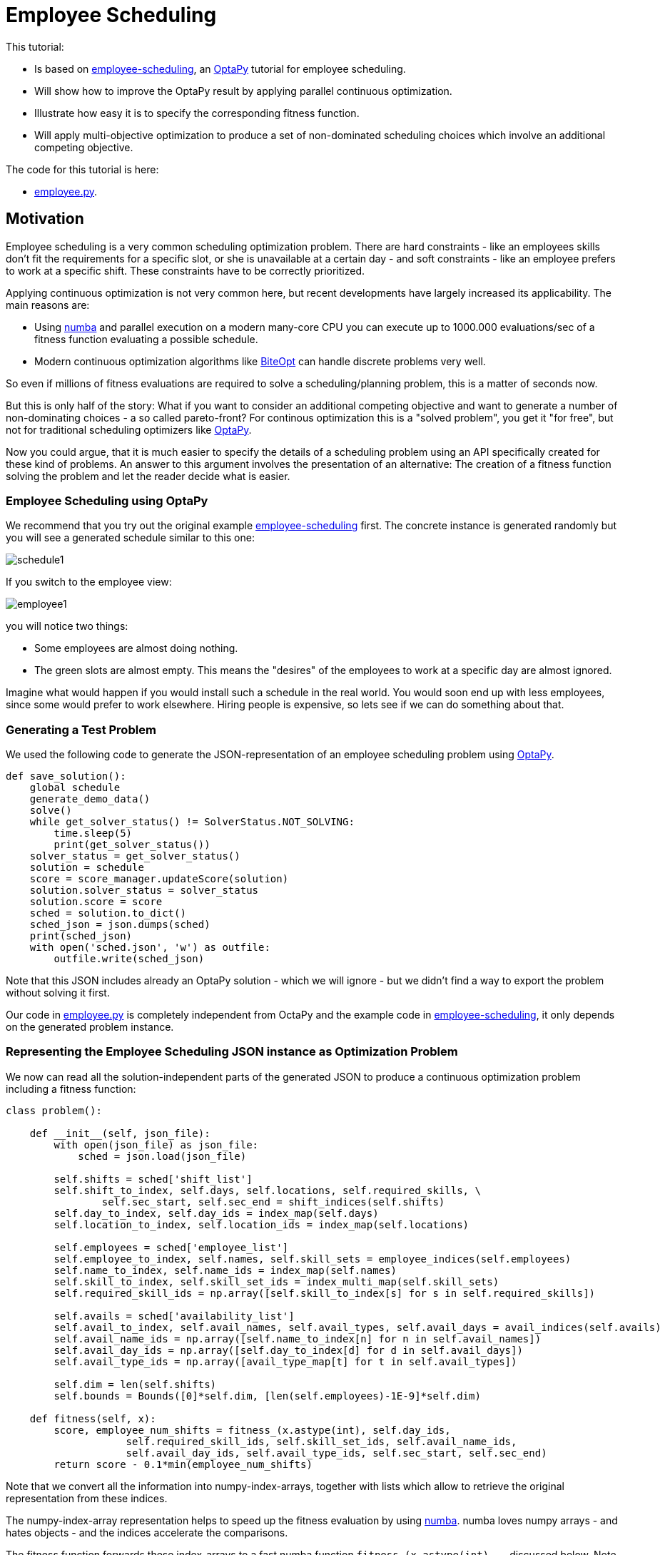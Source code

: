 :encoding: utf-8
:imagesdir: img
:cpp: C++
:call: __call__

= Employee Scheduling

This tutorial:

- Is based on 
https://github.com/optapy/optapy-quickstarts/blob/stable/employee-scheduling/README.adoc[employee-scheduling],
an https://github.com/optapy/optapy[OptaPy] tutorial for employee scheduling.
- Will show how to improve the OptaPy result by applying parallel continuous optimization.
- Illustrate how easy it is to specify the corresponding fitness function.
- Will apply multi-objective optimization to produce a set of non-dominated scheduling choices which 
involve an additional competing objective.

The code for this tutorial is
here: 

- https://github.com/dietmarwo/fast-cma-es/blob/master/examples/employee.py[employee.py].

== Motivation

Employee scheduling is a very common scheduling optimization problem. There are hard constraints
- like an employees skills don't fit the requirements for a specific slot,  or she is unavailable at a certain day - 
and soft constraints - like an employee prefers to work at a specific shift. These constraints 
have to be correctly prioritized. 

Applying continuous optimization is not very common here, but recent developments have largely increased its applicability. 
The main reasons are:

- Using https://numba.pydata.org/[numba] and parallel execution on a modern many-core CPU you can execute up to 
1000.000 evaluations/sec of a fitness function evaluating a possible schedule. 
- Modern continuous optimization algorithms like https://github.com/avaneev/biteopt[BiteOpt] can handle discrete problems very well. 

So even if millions of fitness evaluations are required to solve a scheduling/planning problem, this is a matter
of seconds now. 

But this is only half of the story: What if you want to consider an additional competing objective and want to 
generate a number of non-dominating choices - a so called pareto-front? For continous optimization this is a
"solved problem", you get it "for free", but not for traditional scheduling optimizers like https://github.com/optapy/optapy[OptaPy].

Now you could argue, that it is much easier to specify the details of a scheduling problem using an API specifically created
for these kind of problems. An answer to this argument involves the presentation of an alternative: The creation
of a fitness function solving the problem and let the reader decide what is easier. 

=== Employee Scheduling using OptaPy

We recommend that you try out the original example 
https://github.com/optapy/optapy-quickstarts/blob/stable/employee-scheduling/README.adoc[employee-scheduling]
first. The concrete instance is generated randomly but you will see a generated schedule similar to this one:

image::schedule1.png[]

If you switch to the employee view:

image::employee1.png[]

you will notice two things:

- Some employees are almost doing nothing.
- The green slots are almost empty. This means the "desires" of the employees to work at a specific day are almost ignored. 

Imagine what would happen if you would install such a schedule in the real world. You would soon end up with less employees, since
some would prefer to work elsewhere. Hiring people is expensive, so lets see if we can do something about that. 

=== Generating a Test Problem

We used the following code to generate the JSON-representation of an employee 
scheduling problem using https://github.com/optapy/optapy[OptaPy]. 

[source,python]
----
def save_solution():
    global schedule
    generate_demo_data()
    solve()
    while get_solver_status() != SolverStatus.NOT_SOLVING:
        time.sleep(5)
        print(get_solver_status())  
    solver_status = get_solver_status()
    solution = schedule
    score = score_manager.updateScore(solution)
    solution.solver_status = solver_status
    solution.score = score
    sched = solution.to_dict()
    sched_json = json.dumps(sched)
    print(sched_json)
    with open('sched.json', 'w') as outfile:
        outfile.write(sched_json)
----

Note that this JSON includes already an OptaPy solution - which we will ignore - but we didn't 
find a way to export the problem without solving it first. 

Our code in https://github.com/dietmarwo/fast-cma-es/blob/master/examples/employee.py[employee.py]
is completely independent from OctaPy and the example code in 
https://github.com/optapy/optapy-quickstarts/blob/stable/employee-scheduling/README.adoc[employee-scheduling],
it only depends on the generated problem instance. 

=== Representing the Employee Scheduling JSON instance as Optimization Problem  

We now can read all the solution-independent parts of the generated JSON to produce
a continuous optimization problem including a fitness function:

[source,python]
----
class problem():
    
    def __init__(self, json_file):
        with open(json_file) as json_file:
            sched = json.load(json_file)    
            
        self.shifts = sched['shift_list']
        self.shift_to_index, self.days, self.locations, self.required_skills, \
                self.sec_start, self.sec_end = shift_indices(self.shifts)
        self.day_to_index, self.day_ids = index_map(self.days)
        self.location_to_index, self.location_ids = index_map(self.locations)
                
        self.employees = sched['employee_list']
        self.employee_to_index, self.names, self.skill_sets = employee_indices(self.employees)
        self.name_to_index, self.name_ids = index_map(self.names)
        self.skill_to_index, self.skill_set_ids = index_multi_map(self.skill_sets)
        self.required_skill_ids = np.array([self.skill_to_index[s] for s in self.required_skills])

        self.avails = sched['availability_list']
        self.avail_to_index, self.avail_names, self.avail_types, self.avail_days = avail_indices(self.avails)
        self.avail_name_ids = np.array([self.name_to_index[n] for n in self.avail_names])
        self.avail_day_ids = np.array([self.day_to_index[d] for d in self.avail_days])
        self.avail_type_ids = np.array([avail_type_map[t] for t in self.avail_types])
        
        self.dim = len(self.shifts)
        self.bounds = Bounds([0]*self.dim, [len(self.employees)-1E-9]*self.dim)  

    def fitness(self, x):
        score, employee_num_shifts = fitness_(x.astype(int), self.day_ids, 
                    self.required_skill_ids, self.skill_set_ids, self.avail_name_ids, 
                    self.avail_day_ids, self.avail_type_ids, self.sec_start, self.sec_end)
        return score - 0.1*min(employee_num_shifts)
----

Note that we convert all the information into numpy-index-arrays, together
with lists which allow to retrieve the original representation from these indices. 

The numpy-index-array representation helps to speed up the fitness evaluation 
by using https://numba.pydata.org/[numba]. numba loves numpy arrays - and hates objects -  
and the indices accelerate the comparisons.

The fitness function forwards these index-arrays to a fast numba function 
`fitness_(x.astype(int), ...` discussed below. Note that the continuous decision vector
`x` is converted into discrete integer values using `x.astype(int)`.

=== Implementing the Fitness Function

The fitness function needs to check how many hard and soft constraints 
an employee schedule `employees_at_shift` given as decision vector violates.   
We multiply hard constraints by factor 1000 to priorize them. `UNDESIRED`
constraints - that an employee prefers not to work at a specific day - 
will get factor 100, and `DESIRED` constraints 
- that an employee likes to work at a specific day - gets a negative  
factor `-1`, because we want to maximize its fulfillment.  

[source,python]
----
@njit(fastmath=True)
def fitness_(employees_at_shift, day_ids, required_skill_ids, skill_set_ids, 
             avail_names_ids, avail_days_ids, avail_type_ids, sec_start, sec_end):
    score = 0
    num_employees = len(skill_set_ids)
    employee_last_day = np.full(num_employees, -1, dtype=numba.int32)
    employee_last_end = np.full(num_employees, -1, dtype=numba.int32)
    employee_num_shifts = np.zeros(num_employees, dtype=numba.int32)
    for shift in range(len(employees_at_shift)):
        day = day_ids[shift]
        employee = employees_at_shift[shift]
        employee_num_shifts[employee] += 1
        if employee_last_day[employee] == day:
            score += 1000  # employee should only work once a day
            continue
        employee_last_day[employee] = day
        if sec_start[shift] - employee_last_end[employee] < 10*3600:
            score += 1000  # employee should pause for 10 hours (and shifts should not overlap)
            continue
        employee_last_end[employee] = sec_end[shift]
        required_skill = required_skill_ids[shift]
        skill_set = skill_set_ids[employee]
        if not required_skill in skill_set: 
            score += 1000 # employee has wrong skill set
        avail_ids = np.where(avail_names_ids == employee)
        for avail_id in avail_ids[0]:
            avail_day = avail_days_ids[avail_id]
            if day == avail_day:
                type = avail_type_ids[avail_id]
                if type == UNDESIRED:  
                    score += 100 # employee does not want to work this day
                elif type == UNAVAILABLE:
                    score += 1000 # employee is unavailable
                elif type == DESIRED:
                    score -= 1 # employee works at desired day
    return score, employee_num_shifts
----

You may compare the complexity of this code to
https://github.com/optapy/optapy-quickstarts/blob/stable/employee-scheduling/constraints.py[constraints.py] and
https://github.com/optapy/optapy-quickstarts/blob/stable/employee-scheduling/domain.py[domain.py].
Note that the fitness function above doesn't require any specific domain objects and
"schedule solver"-API, but still is quite readable. And it does something more:
It counts the number of shifts for each employee and returns this as an array. You may use
`np.std(employee_num_shifts)` or `-min(employee_num_shifts)` to support a more 
equal distribution of work. This way we make sure that all employees get a fair amount of work-shifts. 

=== Single Objective Optimization

We call `fcmaes.retry.minimize_plot` because we want to monitor/plot the progress over time. 
It takes an continuous optimizer as an argument. We recommend to try BiteOpt first - not only for
this problem - because it doesn't require specific parameters, it is mostly self adapting. 
`fcmaes.retry` will as default use `mp.cpu_count()` parallel workers. In our case (AMD 16 core 5950x)
this results to 32 optimizations performed in parallel. 

[source,python]
----
    def fitness(self, x):
        score, employee_num_shifts = fitness_(x.astype(int), self.day_ids, 
                    self.required_skill_ids, self.skill_set_ids, self.avail_name_ids, 
                    self.avail_day_ids, self.avail_type_ids, self.sec_start, self.sec_end)
        return score - 0.1*min(employee_num_shifts)

    def optimize(self):
        self.fitness(np.random.uniform(0, len(self.employees), self.dim).astype(int))
        res = retry.minimize_plot("schedule.bite.500k", Bite_cpp(200000),  
        # res = retry.minimize_plot("schedule.de.500k", De_cpp(200000, popsize = 256, ints = [True]*self.dim),  
        # res = retry.minimize_plot("schedule.crfnes.500k", Crfmnes_cpp(400000, popsize=128),  
                    wrapper(self.fitness), self.bounds, num_retries=32, plot_limit=10000)
        print(self.fitness_mo(res.x)) 
        self.show(res.x)
----

In the diagrams below you see:

- BitOpt is the best choice for this problem.
- Less than one second is required to find the solution - although the optimizer runs a bit longer. 

image::employeeres.png[]

'self.show(res.x)` shows the result as a human readable list. It converts the indices back into schedules, employees and
fulfilled/violated constraints. As we see all 5 "desired" work day constraints are fulfilled and all employees get at least
6 shifts applied.  

----
[-5, -6]
{'start': '2022-06-27T06:00:00', 'end': '2022-06-27T14:00:00', 'location': 'Ambulatory care', 'required_skill': 'Anaesthetics', 'employee': {'name': 'Beth King', 'skill_set': ['Anaesthetics', 'Doctor']}}
{'start': '2022-06-27T14:00:00', 'end': '2022-06-27T22:00:00', 'location': 'Ambulatory care', 'required_skill': 'Anaesthetics', 'employee': {'name': 'Dan Poe', 'skill_set': ['Anaesthetics', 'Doctor']}}
...
{'name': 'Ivy King', 'skill_set': ['Anaesthetics', 'Nurse']} {'employee': {'name': 'Ivy King', 'skill_set': ['Anaesthetics', 'Nurse']}, 'date': '2022-06-29', 'availability_type': 'DESIRED'}
{'name': 'Gus Fox', 'skill_set': ['Anaesthetics', 'Nurse']} {'employee': {'name': 'Gus Fox', 'skill_set': ['Anaesthetics', 'Nurse']}, 'date': '2022-07-03', 'availability_type': 'DESIRED'}
{'name': 'Dan Poe', 'skill_set': ['Anaesthetics', 'Doctor']} {'employee': {'name': 'Dan Poe', 'skill_set': ['Anaesthetics', 'Doctor']}, 'date': '2022-07-04', 'availability_type': 'DESIRED'}
{'name': 'Beth Cole', 'skill_set': ['Anaesthetics', 'Nurse']} {'employee': {'name': 'Beth Cole', 'skill_set': ['Anaesthetics', 'Nurse']}, 'date': '2022-07-05', 'availability_type': 'DESIRED'}
{'name': 'Elsa Watt', 'skill_set': ['Nurse']} {'employee': {'name': 'Elsa Watt', 'skill_set': ['Nurse']}, 'date': '2022-07-05', 'availability_type': 'DESIRED'}
----

=== Multi-Objective Fitness

For the fitness function the only change is that instead of adding `-0.1*min(employee_num_shifts)` to the first objective, 
we return a second one `-min(employee_num_shifts)`. 

[source,python]
----
    def fitness_mo(self, x):
        score, employee_num_shifts = fitness_(x.astype(int), self.day_ids, 
                    self.required_skill_ids, self.skill_set_ids, self.avail_name_ids, 
                    self.avail_day_ids, self.avail_type_ids, self.sec_start, self.sec_end)
        return [score, np.std(employee_num_shifts)]
        #return [score, -min(employee_num_shifts)]
----

=== Multi-Objective Optimization

Since the `fcmaes` library offers only one multi-objective optimizer "MODE", the only 
choice we have to make is whether to use differential evolution or NSGA-II population
update (parameter `nsga_update=True`). The recommendation is to try both. For this problem
NSGA-II population update works much better. Multi-objective optimization usually needs
a larger population size, we choose 256 here. 

[source,python]
----
    def optimize_mo(self):
        self.fitness_mo(np.random.uniform(0, len(self.employees), self.dim).astype(int))
        pname = "schedule_mo_600k.512"    
        xs, ys = modecpp.retry(mode.wrapper(self.fitness_mo, 2), 
                         2, 0, self.bounds, popsize = 512, max_evaluations = 600000, 
                     nsga_update=True, num_retries = 32, workers=32)
        np.savez_compressed(pname, xs=xs, ys=ys)
        xs, ys = moretry.pareto(xs, ys)
        for x, y in zip(xs, ys):
            print(str(list(y)) + ' ' + str([int(xi) for xi in x]))
----

As a result we get lists of corresponding argument vectors (`xs`) and function values (`ys`) which represent
the set of non-dominated solutions - the pareto-front: 

----
[-5.0, -6.0] [10, 4, 14, 5, 3, 13, 15, 6, 0, 7, 1, 4, 9, 14, 8, 6, 13, 5, 8, 0, 15, 3, 14, 10, 13, 9, 4, 7, 10, 9, 4, 6, 3, 1, 15, 5, 2, 3, 14, 0, 7, 5, 8, 9, 11, 10, 1, 11, 15, 2, 12, 4, 8, 6, 4, 3, 0, 10, 6, 2, 13, 14, 12, 1, 12, 11, 5, 15, 3, 0, 8, 2, 2, 6, 15, 1, 10, 5, 8, 3, 11, 13, 8, 3, 5, 6, 4, 10, 7, 11, 7, 12, 5, 15, 8, 4, 2, 11, 9, 11, 10, 9, 4, 7, 2, 13, 12, 1, 2, 4, 5, 13, 14, 3, 10, 6, 15, 0, 10, 11, 12, 6, 5, 4, 2, 15]
[95.0, -7.0] [10, 12, 14, 15, 6, 5, 1, 3, 13, 12, 4, 7, 5, 14, 10, 8, 13, 11, 8, 1, 4, 11, 7, 2, 3, 14, 12, 11, 10, 0, 13, 6, 5, 2, 7, 3, 8, 10, 3, 0, 4, 9, 6, 11, 13, 10, 9, 1, 2, 15, 13, 5, 8, 7, 10, 9, 0, 7, 12, 15, 14, 5, 1, 11, 3, 14, 1, 4, 13, 9, 10, 2, 8, 6, 11, 9, 7, 5, 2, 12, 0, 7, 4, 0, 3, 15, 8, 6, 14, 13, 2, 13, 10, 4, 8, 5, 11, 6, 0, 1, 15, 0, 8, 6, 4, 10, 2, 12, 10, 15, 7, 14, 9, 12, 4, 8, 6, 9, 2, 5, 11, 3, 1, 15, 7, 6]
----

If we call `show` for the second solution we see that 'Elsa Li' has to work on an undesired day, but we still have all 'DESIRED' requirements fulfilled and
have now a minimum number of shifts per employee of 7. 

----
{'name': 'Ivy King', 'skill_set': ['Anaesthetics', 'Nurse']} {'employee': {'name': 'Ivy King', 'skill_set': ['Anaesthetics', 'Nurse']}, 'date': '2022-06-29', 'availability_type': 'DESIRED'}
{'name': 'Gus Fox', 'skill_set': ['Anaesthetics', 'Nurse']} {'employee': {'name': 'Gus Fox', 'skill_set': ['Anaesthetics', 'Nurse']}, 'date': '2022-07-03', 'availability_type': 'DESIRED'}
{'name': 'Dan Poe', 'skill_set': ['Anaesthetics', 'Doctor']} {'employee': {'name': 'Dan Poe', 'skill_set': ['Anaesthetics', 'Doctor']}, 'date': '2022-07-04', 'availability_type': 'DESIRED'}
{'name': 'Elsa Watt', 'skill_set': ['Nurse']} {'employee': {'name': 'Elsa Watt', 'skill_set': ['Nurse']}, 'date': '2022-07-05', 'availability_type': 'DESIRED'}
{'name': 'Beth Cole', 'skill_set': ['Anaesthetics', 'Nurse']} {'employee': {'name': 'Beth Cole', 'skill_set': ['Anaesthetics', 'Nurse']}, 'date': '2022-07-05', 'availability_type': 'DESIRED'}
{'name': 'Elsa Li', 'skill_set': ['Doctor']} {'employee': {'name': 'Elsa Li', 'skill_set': ['Doctor']}, 'date': '2022-07-05', 'availability_type': 'UNDESIRED'}
----

Multi-objective optimization doesn't require that we "weight" objectives in advance, their scaling doesn't matter. Instead we are presented with a
set of choices and can decide afterwards what we prefer. We can talk with 'Elsa Li' asking her what she prefers.
For this specific problem instance the number of choices is quite limited, which will not be the case with larger employee scheduling problem instances. 

Edit and execute https://github.com/dietmarwo/fast-cma-es/blob/master/examples/employee.py[employee.py] to reproduce our results. Expect slower timings 
with older CPUs having less cores - we used a 16 core AMD 5950x. Remember `fcmaes` is mainly about utilizing all resources of modern
many core CPUs. 

=== Challenge

I modified the problem generating settings in 
https://github.com/optapy/optapy-quickstarts/blob/stable/employee-scheduling/services.py[services.py]
to generate a tougher challenge. I added some employees and optional skills:

[source,python]
----
FIRST_NAMES = ["Amy", "Beth", "Chad", "Dan", "Elsa", "Flo", "Gus", "Hugo", "Ivy", "Jay", "Carl", "Joy", "Marie", "Love",]
LAST_NAMES = ["Cole", "Fox", "Green", "Jones", "King", "Li", "Poe", "Rye", "Smith", "Watt", "Sagan", "Field", "Curie", "Work"]
REQUIRED_SKILLS = ["Doctor", "Nurse"]
OPTIONAL_SKILLS = ["Anaesthetics", "Surgery", "Radiology"]
LOCATIONS = ["Ambulatory care", "Critical care", "Pediatric care"]
...
    for i in range(16):
        skills = pick_subset(OPTIONAL_SKILLS, random, 1, 4)
----

Now OptaPy shows a score of `Score: -1hard/-480soft`:

image::employee2.png[]

You can try this setting by switching to another json:

[source,python]
----
p = problem('data/sched2.json')
----

Single objective optimization still works, but we need more evaluations and a higher population size (1024) for differential
evolution. Still BiteOpt is the better choice, since it adapts automatically and is a bit more reliable. 

image::employeeres2.png[]

For multi-objective optimization we configured also population size = 1024 and 2000.000 evaluations. The whole optimization
now needs about 90 seconds on the AMD 5950x CPU. But we still get again two valid results, 
one with five fulfilled desired shifts and a minimal 
number of six shifts, the other with three fulfilled desired shifts and a minimal 
number of seven shifts per employee. Both schedules fulfill all hard and soft requirements.

----
[-5.0, -6.0] [0, 6, 10, 8, 13, 2, 11, 14, 5, 7, 12, 3, 15, 13, 14, 6, 11, 8, 13, 2, 0, 6, 9, 11, 3, 8, 15, 13, 10, 3, 8, 1, 0, 9, 6, 15, 13, 1, 9, 10, 12, 5, 7, 4, 3, 8, 10, 7, 15, 5, 12, 11, 3, 4, 13, 4, 8, 0, 10, 2, 14, 9, 11, 14, 10, 2, 0, 8, 12, 1, 5, 3, 13, 6, 5, 14, 9, 1, 10, 3, 4, 6, 15, 2, 11, 5, 8, 3, 7, 12, 11, 3, 2, 1, 6, 13, 4, 9, 12, 10, 0, 14, 3, 4, 13, 7, 5, 6, 1, 5, 3, 15, 0, 6, 10, 7, 11, 14, 13, 0, 10, 2, 5, 3, 8, 15]
[-3.0, -7.0] [0, 6, 10, 9, 13, 1, 11, 14, 5, 7, 12, 3, 15, 13, 14, 11, 6, 8, 13, 2, 0, 6, 9, 11, 3, 8, 15, 13, 10, 2, 8, 1, 0, 9, 6, 15, 13, 1, 9, 10, 12, 5, 7, 4, 3, 4, 10, 7, 15, 8, 12, 11, 3, 2, 13, 4, 8, 0, 10, 2, 14, 9, 11, 14, 10, 2, 0, 8, 12, 1, 5, 4, 13, 6, 7, 14, 9, 1, 10, 3, 4, 6, 15, 2, 11, 5, 8, 3, 7, 12, 11, 3, 8, 1, 6, 13, 4, 9, 12, 12, 0, 14, 3, 4, 13, 7, 5, 6, 1, 5, 3, 15, 0, 6, 10, 7, 11, 14, 13, 0, 10, 2, 5, 3, 8, 15]
----

    INITIAL_ROSTER_LENGTH_IN_DAYS = 28
    ...
    for i in range(16):
        skills = pick_subset(OPTIONAL_SKILLS, random, 1, 4, 4)

=== 28 day roster

Finally let us further complicate things: We double the roster length to 4 weeks and add another skill to each employee
to compensate for that. This makes the task a bit easier since there are more choices, on the other hand it is much more 
complex now. 

[source,python]
----
    INITIAL_ROSTER_LENGTH_IN_DAYS = 28
    ...
        for i in range(16):
        skills = pick_subset(OPTIONAL_SKILLS, random, 1, 4, 4)  
----

Now OptaPy solves all soft constraints, but cannot fulfill 1 hard constraints, even when we increase the time limit:

----
solver_config\
... 
     .withTerminationSpentLimit(Duration.ofSeconds(600)
----

After 10 minutes we get:

----
23:14:39.030 [l-1-thread-1] INFO  Solving ended: time spent (600186), best score (-1hard/0soft), score calculation speed (52/sec), phase total (2)
----

May be parameters can further https://www.optapy.org/docs/latest/optimization-algorithms/optimization-algorithms.html[be tweaked],
but at least class optapy.config.solver.SolverConfig seems to offer no more options. 

We created a corresponding json `data/sched3.json` and now need a population size of 2048 for differential evolution:

[source,python]
----
p = problem('data/sched3.json')

# res = retry.minimize_plot("schedule.de.2000k", De_cpp(2000000, popsize = 2048, ints = [True]*self.dim),  
res = retry.minimize_plot("schedule.bite.2000k", Bite_cpp(2000000),  
----
image::employee2.png[]
This time BiteOpt is clearly better, eight fulfilled "desired" shifts and a minimal number of shifts per employee of 12: 

image::employeeres3.png[]

Multi-objective optimization also requires a population size = 2048 and we configured 5.000.000 evaluations.

[source,python]
----
xs, ys = modecpp.retry(mode.wrapper(self.fitness_mo, 2), 
                 2, 0, self.bounds, popsize = 2048, max_evaluations = 5000000, 
                    nsga_update=True, num_retries = 32, workers=32)
----

This optimization needs about 6 minutes and results in the following pareto-front:

----
[-8.0, -13.0] [0, 6, 10, 9, 3, 7, 12, 11, 2, 4, 15, 10, 12, 2, 9, 8, 6, 11, 6, 8, 7, 9, 5, 13, 14, 1, 0, 11, 7, 10, 13, 8, 0, 5, 3, 6, 3, 7, 1, 6, 11, 5, 9, 13, 4, 0, 10, 13, 6, 8, 14, 7, 4, 2, 5, 15, 7, 12, 13, 8, 11, 4, 6, 14, 1, 6, 7, 13, 11, 9, 3, 8, 6, 4, 14, 12, 1, 10, 3, 0, 7, 3, 5, 8, 12, 0, 6, 1, 15, 10, 8, 15, 7, 6, 4, 2, 12, 5, 14, 13, 2, 3, 10, 4, 7, 15, 6, 1, 0, 11, 3, 5, 12, 2, 10, 13, 6, 3, 13, 0, 2, 12, 14, 10, 6, 8, 1, 7, 4, 15, 10, 12, 9, 14, 3, 2, 0, 13, 14, 3, 4, 7, 10, 8, 13, 9, 3, 4, 11, 6, 15, 12, 14, 4, 15, 2, 7, 3, 9, 12, 14, 6, 12, 15, 0, 6, 11, 13, 8, 7, 1, 11, 12, 10, 8, 1, 2, 7, 6, 9, 13, 7, 5, 6, 9, 3, 11, 14, 2, 10, 1, 6, 15, 5, 3, 7, 9, 2, 12, 9, 1, 8, 4, 5, 10, 6, 0, 2, 14, 0, 15, 6, 11, 9, 7, 5, 13, 4, 14, 6, 2, 3, 9, 1, 12, 14, 5, 11, 7, 1, 13, 6, 3, 15, 5, 11, 0, 12, 13, 9, 8, 7, 2, 9, 12, 3, 13, 7, 15, 4, 11, 2]
[-7.0, -14.0] [0, 6, 10, 9, 1, 7, 12, 11, 2, 4, 15, 10, 12, 1, 9, 8, 6, 11, 6, 8, 7, 9, 5, 13, 14, 1, 0, 11, 7, 10, 13, 8, 0, 5, 3, 6, 3, 7, 1, 6, 11, 5, 8, 12, 4, 0, 10, 13, 6, 8, 14, 7, 4, 2, 5, 15, 7, 14, 13, 8, 11, 4, 6, 14, 1, 6, 7, 13, 11, 9, 3, 8, 6, 4, 14, 12, 1, 10, 3, 0, 7, 3, 5, 8, 12, 0, 6, 1, 15, 10, 8, 15, 7, 6, 4, 2, 12, 5, 14, 13, 2, 3, 10, 4, 7, 15, 5, 0, 0, 11, 3, 5, 12, 2, 10, 13, 6, 3, 13, 0, 2, 12, 14, 10, 6, 8, 1, 7, 4, 15, 10, 12, 9, 14, 3, 2, 0, 13, 14, 3, 4, 7, 10, 8, 13, 9, 3, 4, 11, 6, 15, 12, 14, 4, 15, 2, 7, 3, 8, 12, 14, 6, 9, 15, 0, 6, 11, 13, 8, 7, 1, 11, 12, 10, 8, 1, 2, 7, 6, 9, 13, 7, 5, 6, 9, 3, 11, 14, 2, 10, 1, 6, 15, 5, 3, 7, 9, 2, 13, 9, 1, 8, 4, 5, 10, 6, 0, 2, 14, 0, 15, 6, 11, 9, 7, 5, 13, 4, 15, 6, 2, 3, 8, 1, 12, 14, 5, 11, 7, 1, 13, 6, 3, 15, 5, 11, 0, 12, 14, 9, 8, 7, 2, 9, 12, 3, 13, 7, 15, 4, 11, 2]
[1293.0, -15.0] [5, 13, 0, 12, 1, 3, 11, 2, 8, 2, 14, 1, 13, 10, 15, 8, 6, 12, 14, 8, 7, 4, 6, 12, 15, 9, 1, 5, 3, 15, 7, 1, 11, 0, 8, 13, 4, 2, 1, 0, 11, 5, 9, 12, 8, 0, 10, 6, 7, 12, 2, 13, 4, 8, 2, 15, 6, 9, 7, 14, 11, 4, 13, 14, 1, 13, 3, 6, 5, 9, 7, 8, 6, 4, 5, 14, 15, 9, 3, 10, 7, 8, 0, 15, 12, 5, 7, 4, 14, 1, 15, 1, 7, 14, 8, 2, 12, 0, 9, 13, 11, 7, 10, 9, 3, 12, 6, 4, 5, 0, 7, 11, 14, 4, 15, 13, 3, 3, 7, 5, 10, 14, 2, 0, 13, 4, 1, 13, 10, 8, 0, 14, 9, 6, 3, 10, 11, 3, 5, 7, 14, 13, 8, 1, 7, 14, 13, 2, 4, 5, 15, 9, 10, 8, 1, 9, 3, 6, 4, 12, 2, 13, 12, 15, 5, 0, 8, 6, 11, 3, 4, 14, 0, 11, 8, 10, 15, 7, 6, 12, 7, 15, 11, 5, 10, 13, 6, 14, 1, 4, 15, 6, 11, 0, 3, 7, 9, 14, 12, 1, 15, 10, 9, 11, 0, 6, 2, 5, 0, 6, 9, 2, 10, 12, 3, 11, 13, 2, 10, 7, 6, 4, 1, 8, 9, 11, 5, 15, 3, 2, 13, 6, 7, 9, 5, 6, 2, 4, 12, 8, 11, 7, 10, 1, 10, 3, 13, 6, 12, 2, 0, 7]
----
The first solution is even better than what we got from single objective optimization: eight fulfilled "desired" shifts 
and a minimal number of shifts per employee of 13.

=== Optimizing the standard deviation of shift assignments

Lets do another experiment by changing the second objective to the standard deviation of the assigned shifts for each employee
using the same optimizer configuration as before. 

[source,python]
----
    def fitness_mo(self, x):
        score, employee_num_shifts = \
            fitness_(x.astype(int), self.day_ids, self.required_skill_ids, self.skill_set_ids, 
                     self.avail_name_ids, self.avail_day_ids, self.avail_type_ids)
        return [score, np.std(employee_num_shifts)]
----

The result is quite similar to before

----
[-8.0, 0.6614378277661477] [11, 13, 10, 9, 1, 7, 14, 5, 4, 8, 0, 10, 12, 1, 15, 11, 3, 4, 6, 14, 7, 1, 5, 0, 2, 12, 9, 11, 13, 9, 3, 15, 1, 5, 8, 7, 4, 1, 8, 5, 14, 0, 10, 11, 2, 2, 4, 6, 3, 12, 14, 13, 9, 8, 2, 15, 6, 9, 7, 12, 8, 4, 13, 8, 2, 13, 6, 7, 5, 0, 3, 9, 13, 4, 2, 12, 15, 0, 6, 10, 7, 3, 0, 15, 12, 5, 7, 4, 8, 10, 4, 10, 3, 5, 8, 14, 12, 0, 11, 12, 5, 3, 15, 1, 13, 8, 11, 10, 11, 6, 3, 5, 9, 4, 2, 7, 13, 6, 7, 5, 0, 14, 10, 2, 3, 9, 1, 13, 4, 8, 10, 12, 9, 0, 6, 10, 5, 6, 11, 3, 9, 13, 4, 1, 3, 10, 13, 8, 15, 2, 1, 12, 14, 1, 14, 15, 6, 13, 8, 0, 11, 3, 12, 1, 6, 0, 9, 3, 14, 7, 11, 14, 0, 15, 10, 8, 1, 7, 5, 12, 6, 7, 14, 11, 9, 13, 0, 2, 15, 15, 1, 7, 4, 10, 3, 6, 9, 2, 12, 1, 15, 8, 9, 11, 14, 13, 5, 11, 0, 5, 15, 14, 4, 9, 7, 2, 6, 3, 10, 7, 11, 4, 2, 1, 12, 5, 14, 11, 7, 4, 13, 3, 6, 10, 0, 5, 2, 8, 12, 14, 9, 7, 15, 10, 15, 13, 3, 6, 2, 4, 0, 8]
[-7.0, 0.5590169943749475] [5, 13, 10, 8, 4, 6, 12, 14, 2, 4, 9, 1, 14, 15, 10, 11, 7, 12, 6, 8, 7, 14, 5, 12, 1, 4, 9, 0, 13, 9, 6, 10, 11, 14, 8, 3, 3, 8, 1, 0, 12, 11, 10, 4, 2, 0, 1, 6, 13, 12, 2, 3, 9, 8, 14, 1, 6, 12, 3, 13, 11, 2, 7, 14, 1, 6, 3, 7, 5, 10, 13, 9, 6, 4, 5, 8, 1, 15, 7, 2, 13, 1, 2, 4, 12, 5, 3, 8, 15, 9, 4, 1, 6, 0, 8, 2, 12, 14, 13, 11, 0, 13, 15, 2, 3, 14, 5, 10, 2, 11, 13, 5, 9, 8, 10, 7, 6, 6, 7, 2, 15, 12, 11, 10, 3, 4, 10, 7, 15, 14, 9, 12, 1, 5, 3, 8, 5, 13, 0, 3, 11, 7, 9, 1, 7, 10, 6, 4, 14, 5, 0, 12, 15, 4, 15, 1, 7, 3, 10, 12, 0, 6, 9, 15, 5, 0, 11, 7, 12, 13, 2, 5, 9, 1, 10, 15, 4, 13, 0, 14, 13, 7, 2, 14, 9, 6, 0, 11, 4, 15, 8, 3, 10, 5, 7, 6, 11, 0, 12, 10, 8, 14, 15, 0, 1, 6, 5, 14, 0, 11, 4, 2, 15, 9, 3, 5, 13, 8, 10, 3, 11, 1, 9, 4, 14, 0, 2, 15, 6, 4, 13, 3, 7, 11, 5, 0, 2, 11, 8, 12, 14, 7, 9, 15, 12, 7, 13, 3, 9, 8, 11, 2]
[94.0, 0.4330127018922193] [6, 7, 10, 12, 2, 3, 14, 5, 4, 4, 1, 15, 14, 5, 10, 9, 3, 11, 5, 9, 7, 0, 2, 12, 8, 14, 4, 5, 6, 14, 13, 15, 10, 0, 8, 3, 4, 1, 2, 5, 12, 11, 10, 8, 9, 2, 1, 13, 7, 12, 0, 3, 4, 8, 2, 1, 13, 9, 7, 11, 14, 4, 3, 9, 8, 13, 6, 7, 11, 1, 3, 14, 13, 4, 0, 12, 1, 10, 6, 15, 3, 9, 11, 8, 12, 5, 13, 4, 10, 15, 1, 10, 7, 11, 4, 0, 9, 5, 12, 12, 5, 13, 11, 4, 7, 9, 0, 8, 2, 5, 13, 11, 10, 12, 0, 3, 7, 13, 6, 14, 10, 12, 2, 0, 7, 8, 4, 3, 1, 15, 9, 12, 5, 0, 6, 10, 5, 3, 14, 13, 12, 6, 1, 8, 6, 15, 7, 4, 1, 2, 10, 14, 8, 1, 15, 0, 13, 3, 10, 11, 5, 7, 9, 1, 5, 2, 11, 6, 12, 7, 15, 2, 10, 1, 9, 15, 8, 3, 0, 11, 13, 3, 11, 0, 10, 6, 14, 2, 8, 15, 1, 6, 9, 10, 7, 3, 8, 11, 12, 1, 4, 14, 9, 5, 15, 13, 6, 11, 14, 0, 8, 5, 15, 13, 3, 2, 6, 2, 1, 7, 14, 4, 9, 15, 12, 14, 2, 11, 6, 8, 7, 13, 3, 15, 0, 5, 2, 11, 12, 8, 14, 6, 4, 15, 0, 6, 13, 7, 9, 4, 14, 2]
----

== Conclusion

- Multi-objective optimization can provide the basis for the decision process even for large combinatorial scheduling problems.
- It can help to make employees "happy" by producing an employee schedule fulfilling all their "desires" and avoid having
no assigned shifts for some of them. 
- Performance of continuous optimization is sufficient even for large problem instances using Python, if https://numba.pydata.org/[numba]
is used to code the fitness function. 
- Modern continuous optimizers written in {cpp} like BiteOpt and fcmaes-MODE enable the evaluation of up to 10⁶ fitness evaluations/sec and are well suited
for decision variables used as discrete integer values. 
- The shown approach is very flexible regarding unusual constraints and modifications. Imagine assigning different weights to the fulfillment of soft constraints
for individual employees or other modifications. 
- Standard tools reach their limits soon, continuous optimization can sometimes still fulfill all hard and soft constraints, although
it can require many million fitness evaluations.  
- For problems where the requirements are very hard to fulfill, the pareto-front generated by multi-objective optimization 
can be very small - but still can offer interesting alternatives. 